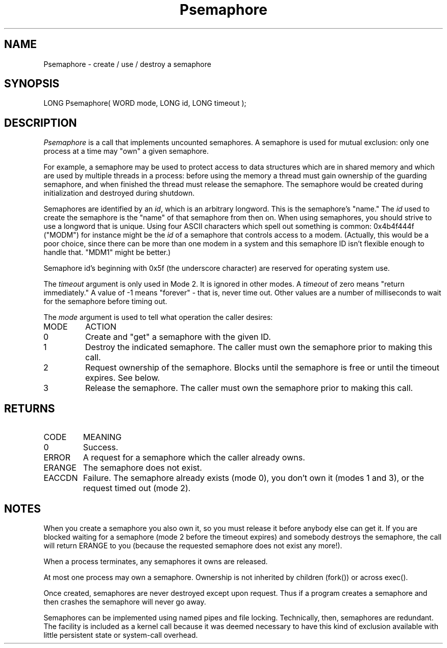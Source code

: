 .TH Psemaphore 2 "MiNT Programmer's Manual" "Version 1.0" "Feb. 1, 1993"
.SH NAME
Psemaphore \- create / use / destroy a semaphore
.SH SYNOPSIS
.nf
LONG Psemaphore( WORD mode, LONG id, LONG timeout );
.fi
.SH DESCRIPTION
.IR Psemaphore
is a call that implements uncounted semaphores. A semaphore is used for
mutual exclusion: only one process at a time may "own" a given semaphore.
.PP
For example, a semaphore may be used to protect access to data structures
which are in shared memory and which are used by multiple threads in a
process: before using the memory a thread must gain ownership of the
guarding semaphore, and when finished the thread must release the
semaphore. The semaphore would be created during initialization and
destroyed during shutdown.
.PP
Semaphores are identified by an \fIid\fR, which is an arbitrary longword.
This is the semaphore's "name." The \fIid\fR used to create the semaphore
is the "name" of that semaphore from then on.
When using
semaphores, you should strive to use a longword that is unique. Using four
ASCII characters which spell out something is common: 0x4b4f444f ("MODM") for
instance might be the \fIid\fR of a semaphore that controls access to a modem.
(Actually, this would be a poor
choice, since there can be more than one modem in a system and this 
semaphore ID isn't flexible enough to handle that.  "MDM1" might be better.)
.PP
Semaphore id's beginning with 0x5f
(the underscore character) are reserved for operating system use.
.PP
The \fItimeout\fR argument is only used in Mode 2. It is ignored in other
modes. A \fItimeout\fR of zero means "return immediately."  A value of -1
means "forever" \- that is, never time out. Other values are a number of
milliseconds to wait for the semaphore before timing out.
.PP
The \fImode\fR argument is used to tell what operation the caller desires:
.PP
.IP MODE
ACTION
.IP 0
Create and "get" a semaphore with the given ID.
.IP 1
Destroy the indicated semaphore. The caller must own the
semaphore prior to making this call.
.IP 2
Request ownership of the semaphore. Blocks until the
semaphore is free or until the timeout expires. See below.
.IP 3
Release the semaphore. The caller must own the semaphore
prior to making this call.
.SH RETURNS
.IP CODE
MEANING
.IP 0
Success.
.IP ERROR
A request for a semaphore which the caller already owns.
.IP ERANGE
The semaphore does not exist.
.IP EACCDN
Failure. The semaphore already exists (mode 0), you don't
own it (modes 1 and 3), or the request timed out (mode 2).

.SH NOTES
When you create a semaphore you also own it, so you must release it before
anybody else can get it. If you are blocked waiting for a semaphore (mode 2
before the timeout expires) and somebody destroys the semaphore, the
call will return ERANGE to you (because the requested semaphore does
not exist any more!).
.PP
When a
process terminates, any semaphores it owns are released.
.PP
At most one process may own a semaphore.  
Ownership is not inherited by children (fork()) or across exec().
.PP
Once created, semaphores are never destroyed
except upon request. Thus if a program creates a semaphore and then crashes
the semaphore will never go away.
.PP
Semaphores can be implemented using
named pipes and file locking. Technically, then, semaphores are redundant.
The facility is included as a kernel call because it was deemed necessary
to have this kind of exclusion available with little persistent state or
system-call overhead.
